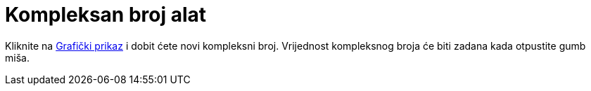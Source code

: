 = Kompleksan broj alat
:page-en: tools/Complex_Number
ifdef::env-github[:imagesdir: /hr/modules/ROOT/assets/images]

Kliknite na xref:/Grafički_prikaz.adoc[Grafički prikaz] i dobit ćete novi kompleksni broj. Vrijednost kompleksnog broja
će biti zadana kada otpustite gumb miša.

